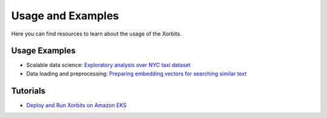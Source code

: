 .. _examples:

==================
Usage and Examples
==================

Here you can find resources to learn about the usage of the Xorbits.

Usage Examples
--------------

- Scalable data science: `Exploratory analysis over NYC taxi dataset <https://xorbits.io/blogs/nyc-taxi-analysis>`__
- Data loading and preprocessing: `Preparing embedding vectors for searching similar text <https://xorbits.io/blogs/vector-search-pinecone>`__


Tutorials
---------

- `Deploy and Run Xorbits on Amazon EKS <https://xorbits.io/blogs/xorbits-on-eks>`__

